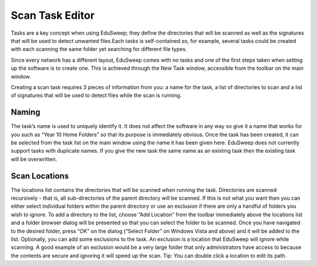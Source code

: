 Scan Task Editor
################

Tasks are a key concept when using EduSweep; they define the directories
that will be scanned as well as the signatures that will be used to detect unwanted
files.Each tasks is self-contained so, for example, several tasks could
be created with each scanning the same folder yet searching for different file
types.

Since every network has a different layout, EduSweep comes with no tasks
and one of the first steps taken when setting up the software is to create one.
This is achieved through the New Task window, accessible from the toolbar on
the main window.

Creating a scan task requires 3 pieces of information from you: a name for the
task, a list of directories to scan and a list of signatures that will be used to
detect files while the scan is running.

Naming
------
The task’s name is used to uniquely identify it. It does not affect the software in
any way so give it a name that works for you such as “Year 10 Home Folders”
so that its purpose is immediately obvious. Once the task has been created,
it can be selected from the task list on the main window using the name it has
been given here.
EduSweep does not currently support tasks with duplicate names. If you give
the new task the same name as an existing task then the existing task will be
overwritten.

Scan Locations
--------------
The locations list contains the directories that will be scanned when running
the task. Directories are scanned recursively - that is, all sub-directories of the
parent directory will be scanned. If this is not what you want then you can either
select individual folders within the parent directory or use an exclusion if there
are only a handful of folders you wish to ignore.
To add a directory to the list, choose “Add Location” from the toolbar immediately
above the locations list and a folder browser dialog will be presented so
that you can select the folder to be scanned. Once you have navigated to the
desired folder, press “OK” on the dialog (“Select Folder” on Windows Vista and
above) and it will be added to the list.
Optionally, you can add some exclusions to the task. An exclusion is a location
that EduSweep will ignore while scanning. A good example of an exclusion
would be a very large folder that only administrators have access to because
the contents are secure and ignoring it will speed up the scan. Tip: You can
double click a location to edit its path.
